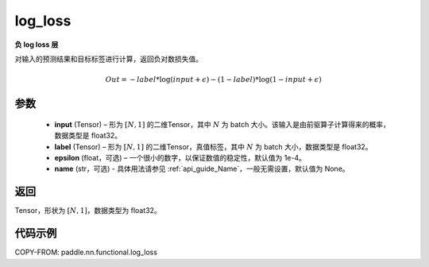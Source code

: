 .. _cn_api_fluid_layers_log_loss:

log_loss
-------------------------------

.. py:function:: paddle.nn.functional.log_loss(input, label, epsilon=0.0001, name=None)




**负 log loss 层**

对输入的预测结果和目标标签进行计算，返回负对数损失值。

.. math::

    Out = -label * \log{(input + \epsilon)} - (1 - label) * \log{(1 - input + \epsilon)}


参数
::::::::::::

  - **input** (Tensor) – 形为 :math:`[N, 1]` 的二维Tensor，其中 :math:`N` 为 batch 大小。该输入是由前驱算子计算得来的概率，数据类型是 float32。
  - **label** (Tensor) – 形为 :math:`[N, 1]` 的二维Tensor，真值标签，其中 :math:`N` 为 batch 大小，数据类型是 float32。
  - **epsilon** (float，可选) – 一个很小的数字，以保证数值的稳定性，默认值为 1e-4。
  - **name** (str，可选) - 具体用法请参见 :ref:`api_guide_Name`，一般无需设置，默认值为 None。

返回
::::::::::::

Tensor，形状为 :math:`[N, 1]`，数据类型为 float32。

代码示例
::::::::::::

COPY-FROM: paddle.nn.functional.log_loss
